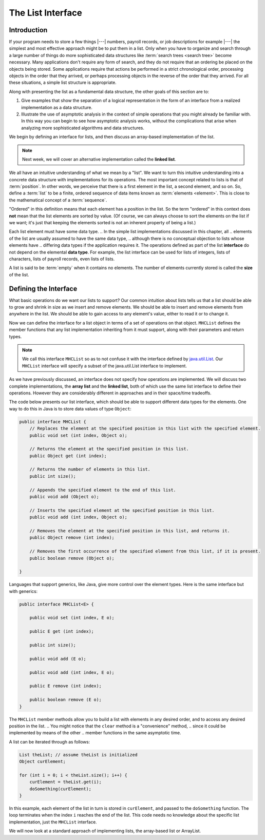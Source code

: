 .. This file is part of the OpenDSA eTextbook project. See
.. http://opendsa.org for more details.
.. Copyright (c) 2012-2020 by the OpenDSA Project Contributors, and
.. distributed under an MIT open source license.

The List Interface
==================

Introduction
------------

If your program needs to store a few things |---| numbers,
payroll records, or job descriptions for example |---| the simplest
and most effective approach might be to put them in a list.
Only when you have to organize and search through a large number of
things do more sophisticated data structures like
:term:`search trees <search tree>`
become necessary.
Many applications don't require any form of search,
and they do not require that an ordering be placed on the objects
being stored.
Some applications require that actions be performed in a strict
chronological order, 
processing objects in the order that they arrived,
or perhaps processing objects in the reverse of the order that they
arrived.
For all these situations, a simple list structure is appropriate.

.. This chapter describes representations both for lists and for
.. two important list-like structures called the :term:`stack` and the
.. :term:`queue`.

Along with presenting the list as a fundamental data structure, the other
goals of this section are to:

1. Give examples that show the separation of a logical representation
   in the form of an interface from a realized implementation as a data
   structure.

2. Illustrate the use of asymptotic analysis in the context of
   simple operations that you might already be familiar with.
   In this way you can begin to see how asymptotic
   analysis works, without the complications that arise when analyzing
   more sophisticated algorithms and data structures.

We begin by defining an interface for lists, and then discuss an array-based implementation of the list.


.. note::

    Next week, we will cover an alternative implementation called the **linked list**.

We all have an intuitive understanding of what we mean by a "list".
We want to turn this intuitive understanding into a concrete data
structure with implementations for its operations.
The most important concept related to lists is that of
:term:`position`.
In other words, we perceive that there is a first element in the list,
a second element, and so on.
So, define a :term:`list` to be a finite, ordered
sequence of data items known as :term:`elements <element>`.
This is close to the mathematical concept of
a :term:`sequence`.

"Ordered" in this definition means that each element has a
position in the list.
So the term "ordered" in this context does **not** mean that the list
elements are sorted by value.
(Of course, we can always choose to sort the elements on the list if
we want; it's just that keeping the elements sorted is not an inherent
property of being a list.)

Each list element must have some data type.
.. In the simple list implementations discussed in this chapter, all
.. elements of the list are usually assumed to have the same data type,
.. although there is no conceptual objection to lists whose elements have
.. differing data types if the application requires it.
The operations defined as part of the list **interface** do not
depend on the elemental **data type**.
For example, the list interface can be used for lists of integers, lists of
characters, lists of payroll records, even lists of lists.

A list is said to be :term:`empty` when it contains no elements.
The number of elements currently stored is called the
**size** of the list.

.. The beginning of the list is called the :term:`head`,
.. the end of the list is called the :term:`tail`.

.. We need some notation to show the contents of a list,
.. so we will use the same angle bracket notation that is normally used
.. to represent :term:`sequences <sequence>`.
.. To be consistent with standard array indexing, the first position
.. on the list is denoted as 0.
.. Thus, if there are :math:`n` elements in the list, they are given
.. positions 0 through :math:`n-1` as
.. :math:`\langle\ a_0,\ a_1,\ ...,\ a_{n-1}\ \rangle`.
.. The subscript indicates an element's position within the list.
.. Using this notation, the empty list would appear as
.. :math:`\langle\ \rangle`.


Defining the Interface
----------------------

What basic operations do we want our lists to support?
Our common intuition about lists tells us that a list should be able
to grow and shrink in size as we insert and remove elements.
We should be able to insert and remove elements from anywhere in
the list.
We should be able to gain access to any element's value,
either to read it or to change it.

.. We must be able to create and clear (or reinitialize)
.. lists.
.. It is also convenient to access the next or previous
.. element from the "current" one.

Now we can define the interface for a list object in terms of a set
of operations on that object.
``MHCList`` defines the member functions that any list
implementation inheriting from it must support, along with their
parameters and return types.

.. note::
    
    We call this interface ``MHCList`` so as to not confuse it with the interface defined by `java.util.List <https://docs.oracle.com/en/java/javase/21/docs/api/java.base/java/util/List.html>`_. Our ``MHCList`` interface will specify a subset of the java.util.List interface to implement.

As we have previously discussed, an interface
does not specify how operations are implemented.
We will discuss two complete implementations, the **array list** and the **linked list**,
both of which use the same list interface to define their operations.
However they are considerably different in approaches and in their
space/time tradeoffs.

The code below presents our list interface, which should
be able to support different data types for the elements.
One way to do this in Java is to store data values of type
``Object``:

.. note: the comments are pulled directly from the java.util.List interface documentation

.. code-block:: java

    public interface MHCList {
        // Replaces the element at the specified position in this list with the specified element.
        public void set (int index, Object o);

        // Returns the element at the specified position in this list.
        public Object get (int index);

        // Returns the number of elements in this list.
        public int size();

        // Appends the specified element to the end of this list.
        public void add (Object o); 

        // Inserts the specified element at the specified position in this list.
        public void add (int index, Object o);

        // Removes the element at the specified position in this list, and returns it.
        public Object remove (int index);

        // Removes the first occurrence of the specified element from this list, if it is present.
        public boolean remove (Object o);

    }

.. TL note: I removed these two methods from the interface because they will require some discussion of .equals()
.. // Returns true if this list contains the specified element.
.. public boolean contains (Object o);

.. // Returns the index of the first occurrence of the specified element in this list,
.. // or -1 if this list does not contain the element.
.. int indexOf (Object o);

Languages that support generics, like Java, give more control over the element types. Here is the same interface but with generics:

.. code-block:: java

    public interface MHCList<E> {

        public void set (int index, E o);
        
        public E get (int index);
        
        public int size();
        
        public void add (E o);
        
        public void add (int index, E o);
        
        public E remove (int index);
        
        public boolean remove (E o);
    }



.. The comments given with each member function describe what it is
.. intended to do.
.. However, an explanation of the basic design should help make this
.. clearer.
.. Given that we wish to support the concept of a sequence, with access
.. to any position in the list, the need for many of the member
.. functions such as ``insert`` and ``moveToPos`` is clear.
.. The key design decision embodied in this ADT is support for the
.. concept of a :term:`current position`.
.. For example, member ``moveToStart`` sets
.. the current position to be the first element on the list, while
.. methods ``next`` and ``prev`` move the current position
.. to the next and previous elements, respectively.
.. The intention is that any implementation for this ADT support the
.. concept of a current position.
.. The current position is where any action such as insertion or deletion
.. will take place.
.. An alternative design is to factor out position as a separate position
.. object, sometimes referred to as an :term:`iterator`.

.. .. codeinclude:: Lists/List
..    :tag: ListADT

.. |

.. .. inlineav:: listADTposCON ss
..    :long_name: List ADT Positions Slideshow
..    :links: AV/List/listADTCON.css
..    :scripts: AV/List/listADTposCON.js
..    :output: show
..    :keyword: List ADT

The ``MHCList`` member methods allow you to build a list with elements
in any desired order, and to access any desired position in the list.
.. You might notice that the ``clear`` method is a "convenience" method,
.. since it could be implemented by means of the other
.. member functions in the same asymptotic time.

A list can be iterated through as follows:

.. code-block:: java
    
    List theList; // assume theList is initialized
    Object curElement;

    for (int i = 0; i < theList.size(); i++) {
        curElement = theList.get(i);
        doSomething(curElement);    
    }

In this example, each element of the list in turn is stored
in ``curElement``, and passed to the ``doSomething`` function.
The loop terminates when the index ``i`` reaches the end of the
list. This code needs no knowledge about the specific list implementation, just the ``MHCList`` interface.

We will now look at a standard approach of implementing lists, the array-based list or ArrayList.

.. The list class declaration presented here is just one of
.. many possible interpretations for lists.
.. Our list interface provides most of the operations that one
.. naturally expects to perform on lists and serves to illustrate the
.. issues relevant to implementing the list data structure.
.. As an example of using the list ADT, here is a function to
.. return ``true`` if there is an occurrence of a given integer in the
.. list, and ``false`` otherwise.
.. The ``find`` method needs no knowledge about the specific list
.. implementation, just the list ADT.

.. .. codeinclude:: Lists/ListTest
..    :tag: listfind

.. In languages that support it, this implementation for ``find`` could
.. be rewritten as a generic or template with respect to the element
.. type.
.. While making it more flexible, even generic types still
.. are limited in their ability to handle different data types stored on
.. the list.
.. In particular, for the ``find`` function generic types would only work
.. when the description for the object being searched for (``k`` in the
.. function) is of the same type as the objects themselves.
.. They also have to be comparable when using the ``==`` operator.
.. A more realistic situation is that we are searching for a record that
.. contains a :term:`key` field whose value matches ``k``.
.. Similar functions to find and return a :term:`composite type` based
.. on a key value can be created using the list implementation, but to do
.. so requires some agreement between the list ADT and the ``find``
.. function on the concept of a key, and on
.. :ref:`how keys may be compared <comparable> <Comparison>`.

.. There are two standard approaches to implementing lists, the
.. :ref:`array-based list <ListArray>`, and the
.. :ref:`linked list <linked list> <ListLinked>`.


.. List ADT Programming Exercise
.. -----------------------------

.. .. extrtoolembed:: 'List ADT Programming Exercise'
..    :workout_id: 62
